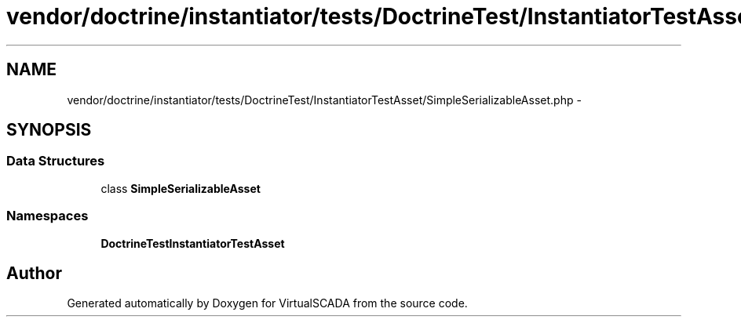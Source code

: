.TH "vendor/doctrine/instantiator/tests/DoctrineTest/InstantiatorTestAsset/SimpleSerializableAsset.php" 3 "Tue Apr 14 2015" "Version 1.0" "VirtualSCADA" \" -*- nroff -*-
.ad l
.nh
.SH NAME
vendor/doctrine/instantiator/tests/DoctrineTest/InstantiatorTestAsset/SimpleSerializableAsset.php \- 
.SH SYNOPSIS
.br
.PP
.SS "Data Structures"

.in +1c
.ti -1c
.RI "class \fBSimpleSerializableAsset\fP"
.br
.in -1c
.SS "Namespaces"

.in +1c
.ti -1c
.RI " \fBDoctrineTest\\InstantiatorTestAsset\fP"
.br
.in -1c
.SH "Author"
.PP 
Generated automatically by Doxygen for VirtualSCADA from the source code\&.
